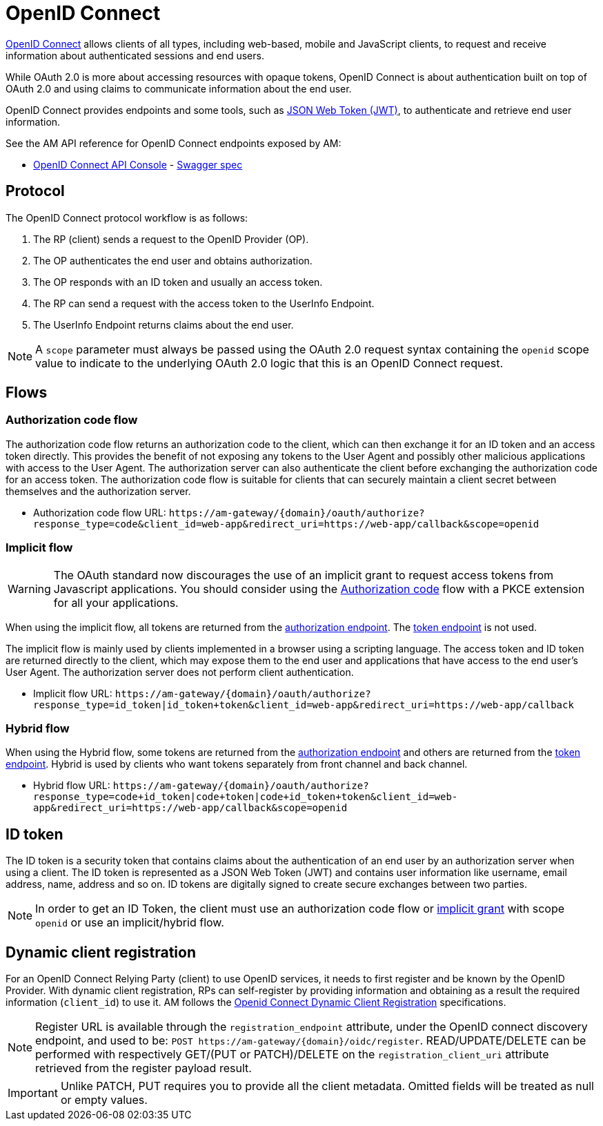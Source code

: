 = OpenID Connect

link:https://openid.net/connect[OpenID Connect^] allows clients of all types, including web-based, mobile and JavaScript clients, to request and receive information about authenticated sessions and end users.

While OAuth 2.0 is more about accessing resources with opaque tokens, OpenID Connect is about authentication built on top of OAuth 2.0 and using claims to communicate information about the end user.

OpenID Connect provides endpoints and some tools, such as link:https://tools.ietf.org/html/rfc7519[JSON Web Token (JWT)^], to authenticate and retrieve end user information.

See the AM API reference for OpenID Connect endpoints exposed by AM:

* link:/am/current/oidc/index.html[OpenID Connect API Console, window="_blank"] - link:/am/current/oidc/swagger.yml[Swagger spec, window="_blank"]

== Protocol

The OpenID Connect protocol workflow is as follows:

. The RP (client) sends a request to the OpenID Provider (OP).
. The OP authenticates the end user and obtains authorization.
. The OP responds with an ID token and usually an access token.
. The RP can send a request with the access token to the UserInfo Endpoint.
. The UserInfo Endpoint returns claims about the end user.

NOTE: A `scope` parameter must always be passed using the OAuth 2.0 request syntax containing the `openid` scope value to indicate to the underlying OAuth 2.0 logic that this is an OpenID Connect request.

== Flows

=== Authorization code flow

The authorization code flow returns an authorization code to the client, which can then exchange it for an ID token and an access token directly.
This provides the benefit of not exposing any tokens to the User Agent and possibly other malicious applications with access to the User Agent.
The authorization server can also authenticate the client before exchanging the authorization code for an access token.
The authorization code flow is suitable for clients that can securely maintain a client secret between themselves and the authorization server.

* Authorization code flow URL: `\https://am-gateway/{domain}/oauth/authorize?response_type=code&client_id=web-app&redirect_uri=https://web-app/callback&scope=openid`

=== Implicit flow

WARNING: The OAuth standard now discourages the use of an implicit grant to request access tokens from Javascript applications.
You should consider using the link:./oauth2/introduction.html#authorization_code[Authorization code^] flow with a PKCE extension for all your applications.

When using the implicit flow, all tokens are returned from the link:./oauth2/introduction.html#authorization_endpoint[authorization endpoint^]. The link:./oauth2/introduction.htnl#token_endpoint[token endpoint^] is not used.

The implicit flow is mainly used by clients implemented in a browser using a scripting language.
The access token and ID token are returned directly to the client, which may expose them to the end user and applications that have access to the end user's User Agent.
The authorization server does not perform client authentication.

* Implicit flow URL: `\https://am-gateway/{domain}/oauth/authorize?response_type=id_token|id_token+token&client_id=web-app&redirect_uri=https://web-app/callback`

=== Hybrid flow

When using the Hybrid flow, some tokens are returned from the link:/am/current/am_devguide_protocols_oauth2_overview.html#authorization_endpoint[authorization endpoint^] and others are returned from the link:./oauth2/introduction.html#token_endpoint[token endpoint^].
Hybrid is used by clients who want tokens separately from front channel and back channel.

* Hybrid flow URL: `\https://am-gateway/{domain}/oauth/authorize?response_type=code+id_token|code+token|code+id_token+token&client_id=web-app&redirect_uri=https://web-app/callback&scope=openid`

== ID token

The ID token is a security token that contains claims about the authentication of an end user by an authorization server when using a client.
The ID token is represented as a JSON Web Token (JWT) and contains user information like username, email address, name, address and so on.
ID tokens are digitally signed to create secure exchanges between two parties.

NOTE: In order to get an ID Token, the client must use an authorization code flow or link:/am/current/am_devguide_protocols_oauth2_overview.html#implicit[implicit grant^] with scope `openid` or use an implicit/hybrid flow.

== Dynamic client registration

For an OpenID Connect Relying Party (client) to use OpenID services, it needs to first register and be known by the OpenID Provider.
With dynamic client registration, RPs can self-register by providing information and obtaining as a result the required information (`client_id`) to use it.
AM follows the link:https://openid.net/specs/openid-connect-registration-1_0.html[Openid Connect Dynamic Client Registration^] specifications.

NOTE: Register URL is available through the `registration_endpoint` attribute, under the OpenID connect discovery endpoint, and used to be: `POST \https://am-gateway/{domain}/oidc/register`. READ/UPDATE/DELETE can be performed with respectively GET/(PUT or PATCH)/DELETE on the `registration_client_uri` attribute retrieved from the register payload result.

IMPORTANT: Unlike PATCH, PUT requires you to provide all the client metadata. Omitted fields will be treated as null or empty values.
